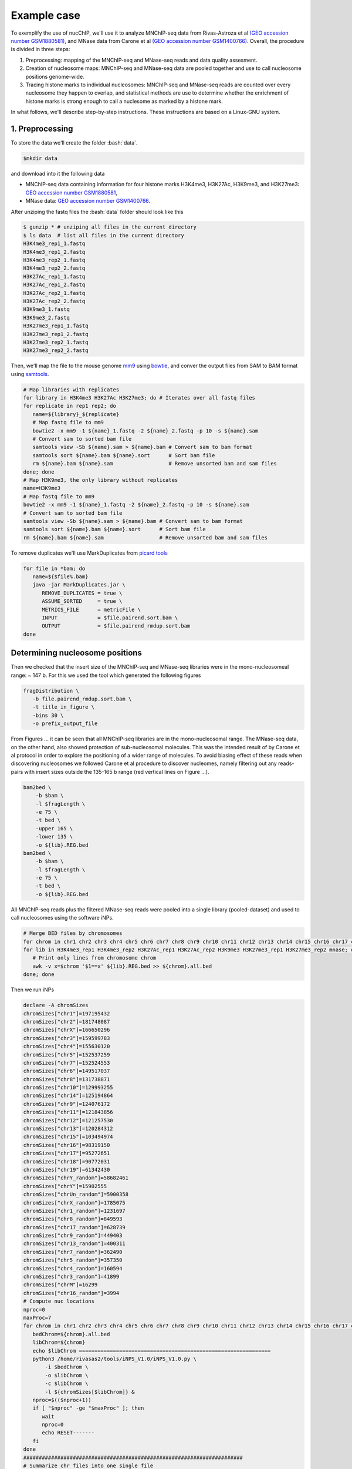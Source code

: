 .. _exampleCase:
.. role:: bash(code)
   :language: bash


************
Example case
************

To exemplify the use of nucChIP, we'll use it to analyze MNChIP-seq data from Rivas-Astroza et al `(GEO accession number GSM1880581) <http://www.ncbi.nlm.nih.gov/geo/query/acc.cgi?token=odsnwwionxcnbqv&acc=GSE73004>`_, and MNase data from Carone et al `(GEO accession number GSM1400766) <http://www.ncbi.nlm.nih.gov/geo/query/acc.cgi?acc=GSM1400766>`_. Overall, the procedure is divided in three steps:

1. Preprocessing: mapping of the MNChIP-seq and MNase-seq reads and data quality assesment.
2. Creation of nucleosome maps: MNChIP-seq and MNase-seq data are pooled together and use to call nucleosome positions genome-wide.
3. Tracing histone marks to individual nucleosomes: MNChIP-seq and MNase-seq reads are counted over every nucleosome they happen to overlap, and statistical methods are use to determine whether the enrichment of histone marks is strong enough to call a nuclesome as marked by a histone mark.  

In what follows, we'll describe step-by-step instructions. These instructions are based on a Linux-GNU system.

1. Preprocessing
================

To store the data we'll create the folder :bash:`data`.

.. code-block:: bash

   $mkdir data

and download into it the following data

* MNChIP-seq data containing information for four histone marks H3K4me3, H3K27Ac, H3K9me3, and H3K27me3: `GEO accession number GSM1880581 <http://www.ncbi.nlm.nih.gov/geo/query/acc.cgi?token=odsnwwionxcnbqv&acc=GSE73004>`_, 

* MNase data: `GEO accession number GSM1400766 <http://www.ncbi.nlm.nih.gov/geo/query/acc.cgi?acc=GSM1400766>`_. 

After unziping the fastq files the :bash:`data` folder should look like this 

.. code-block:: bash

   $ gunzip * # unziping all files in the current directory
   $ ls data  # list all files in the current directory
   H3K4me3_rep1_1.fastq
   H3K4me3_rep1_2.fastq
   H3K4me3_rep2_1.fastq
   H3K4me3_rep2_2.fastq
   H3K27Ac_rep1_1.fastq
   H3K27Ac_rep1_2.fastq
   H3K27Ac_rep2_1.fastq
   H3K27Ac_rep2_2.fastq
   H3K9me3_1.fastq
   H3K9me3_2.fastq
   H3K27me3_rep1_1.fastq
   H3K27me3_rep1_2.fastq
   H3K27me3_rep2_1.fastq
   H3K27me3_rep2_2.fastq


Then, we'll map the file to the mouse genome `mm9 <ftp://ftp.ccb.jhu.edu/pub/data/bowtie2_indexes/mm9.zip>`_  using `bowtie <http://bowtie-bio.sourceforge.net/bowtie2/index.shtml>`_, and conver the output files from SAM to BAM format using `samtools <http://www.htslib.org/>`_.

.. code-block:: bash

   # Map libraries with replicates
   for library in H3K4me3 H3K27Ac H3K27me3; do # Iterates over all fastq files
   for replicate in rep1 rep2; do
      name=${library}_${replicate} 
      # Map fastq file to mm9
      bowtie2 -x mm9 -1 ${name}_1.fastq -2 ${name}_2.fastq -p 10 -s ${name}.sam
      # Convert sam to sorted bam file
      samtools view -Sb ${name}.sam > ${name}.bam # Convert sam to bam format
      samtools sort ${name}.bam ${name}.sort      # Sort bam file
      rm ${name}.bam ${name}.sam                  # Remove unsorted bam and sam files
   done; done
   # Map H3K9me3, the only library without replicates
   name=H3K9me3 
   # Map fastq file to mm9
   bowtie2 -x mm9 -1 ${name}_1.fastq -2 ${name}_2.fastq -p 10 -s ${name}.sam
   # Convert sam to sorted bam file
   samtools view -Sb ${name}.sam > ${name}.bam # Convert sam to bam format
   samtools sort ${name}.bam ${name}.sort      # Sort bam file
   rm ${name}.bam ${name}.sam                  # Remove unsorted bam and sam files

To remove duplicates we'll use MarkDuplicates from `picard tools <http://broadinstitute.github.io/picard/>`_

.. code-block:: bash

   for file in *bam; do
      name=${$file%.bam}
      java -jar MarkDuplicates.jar \
         REMOVE_DUPLICATES = true \
         ASSUME_SORTED     = true \
         METRICS_FILE      = metricFile \
         INPUT             = $file.pairend.sort.bam \
         OUTPUT            = $file.pairend_rmdup.sort.bam
   done

Determining nucleosome positions
================================

Then we checked that the insert size of the MNChIP-seq and MNase-seq libraries were in the mono-nucleosomeal range: \~ 147 b.  For this we used the tool which generated the following figures

.. code-block:: bash

   fragDistribution \
      -b file.pairend_rmdup.sort.bam \
      -t title_in_figure \
      -bins 30 \
      -o prefix_output_file

From Figures ... it can be seen that all MNChIP-seq libraries are in the mono-nucleosomal range. The MNase-seq data, on the other hand, also showed protection of sub-nucleosomal molecules. This was the intended result of by Carone et al protocol in order to explore the positioning of a wider range of molecules. To avoid biasing effect of these reads when discovering nucleosomes we followed Carone et al procedure to discover nucleomes, namely filtering out any reads-pairs with insert sizes outside the 135-165 b range (red vertical lines on Figure ...).   


.. code-block:: bash

   bam2bed \
       -b $bam \
       -l $fragLength \
       -e 75 \
       -t bed \
       -upper 165 \
       -lower 135 \
       -o ${lib}.REG.bed
   bam2bed \
       -b $bam \
       -l $fragLength \
       -e 75 \
       -t bed \
       -o ${lib}.REG.bed

All MNChIP-seq reads plus the filtered MNase-seq reads were pooled into a single library (pooled-dataset) and used to call nucleosomes using the software iNPs.

.. code-block:: bash

   # Merge BED files by chromosomes
   for chrom in chr1 chr2 chr3 chr4 chr5 chr6 chr7 chr8 chr9 chr10 chr11 chr12 chr13 chr14 chr15 chr16 chr17 chr18 chr19 chrX chrY; do
   for lib in H3K4me3_rep1 H3K4me3_rep2 H3K27Ac_rep1 H3K27Ac_rep2 H3K9me3 H3K27me3_rep1 H3K27me3_rep2 mnase; do
      # Print only lines from chromosome chrom 
      awk -v x=$chrom '$1==x' ${lib}.REG.bed >> ${chrom}.all.bed
   done; done 

Then we run iNPs 

.. code-block:: bash

   declare -A chromSizes
   chromSizes["chr1"]=197195432
   chromSizes["chr2"]=181748087
   chromSizes["chrX"]=166650296
   chromSizes["chr3"]=159599783
   chromSizes["chr4"]=155630120
   chromSizes["chr5"]=152537259
   chromSizes["chr7"]=152524553
   chromSizes["chr6"]=149517037
   chromSizes["chr8"]=131738871
   chromSizes["chr10"]=129993255
   chromSizes["chr14"]=125194864
   chromSizes["chr9"]=124076172
   chromSizes["chr11"]=121843856
   chromSizes["chr12"]=121257530
   chromSizes["chr13"]=120284312
   chromSizes["chr15"]=103494974
   chromSizes["chr16"]=98319150
   chromSizes["chr17"]=95272651
   chromSizes["chr18"]=90772031
   chromSizes["chr19"]=61342430
   chromSizes["chrY_random"]=58682461
   chromSizes["chrY"]=15902555
   chromSizes["chrUn_random"]=5900358
   chromSizes["chrX_random"]=1785075
   chromSizes["chr1_random"]=1231697
   chromSizes["chr8_random"]=849593
   chromSizes["chr17_random"]=628739
   chromSizes["chr9_random"]=449403
   chromSizes["chr13_random"]=400311
   chromSizes["chr7_random"]=362490
   chromSizes["chr5_random"]=357350
   chromSizes["chr4_random"]=160594
   chromSizes["chr3_random"]=41899
   chromSizes["chrM"]=16299
   chromSizes["chr16_random"]=3994
   # Compute nuc locations
   nproc=0
   maxProc=7
   for chrom in chr1 chr2 chr3 chr4 chr5 chr6 chr7 chr8 chr9 chr10 chr11 chr12 chr13 chr14 chr15 chr16 chr17 chr18 chr19 chrX chrY; do
      bedChrom=${chrom}.all.bed
      libChrom=${chrom}
      echo $libChrom ==============================================================
      python3 /home/rivasas2/tools/iNPS_V1.0/iNPS_V1.0.py \
          -i $bedChrom \
          -o $libChrom \
          -c $libChrom \
          -l ${chromSizes[$libChrom]} &
      nproc=$(($nproc+1))
      if [ "$nproc" -ge "$maxProc" ]; then
         wait
         nproc=0
         echo RESET-------
      fi
   done
   #######################################################################
   # Summarize chr files into one single file
   for chrom in chr1 chr2 chr3 chr4 chr5 chr6 chr7 chr8 chr9 chr10 chr11 chr12 chr13 chr14 chr15 chr16 chr17 chr18 chr19 chrX chrY; do
      bedChrom=${chrom}.like_bed
      echo $bedChrom
      if [ "${chrom}" == "chr1" ]; then
          cat $bedChrom > allDataNuc.bed
      else # avoid header lines
          awk 'BEGIN{FS=OFS="\t"} NR>2' $bedChrom >> allDataNuc.bed
      fi
   done

This resulted in 10,292,810 nucleosomes.

Assigning histone marks to individual nucleosomes
=================================================

Once the nucleosomal map is available we'll determine whether a nucleosome is marked by a histone mark based on its enrichment of MNChIP-seq reads. We'll measure enrichment as the counts of MNChIP-seq reads overlappin a nucleosome. However, care has to be taken to avoid the co-founding effect between the co-localization level of nucleosomes and nucleosomal enrichemnt of histone marks. Namely, nucleosomes highly-colocalized have in general higher counts of MNChIP-seq reads. More details on this and to how to avoid it will be cover in the last step (Calling histone marks over nucleosomes). Let's start by counting the MNase-seq and MNase-seq reads per nucleosomes.

Count MNChIP-seq MNase-seq reads per nucleosome
-----------------------------------------------

Then, we used our genome-wide nucleosomal map to count, for each nucleosome, the overlapping MNChIP-seq reads. 

.. code-block:: bash

  getCounts \
     -b $bam \
     -n $nucFile \
     -pValue 0 \
     -l $fragLength \
     -lower $lower \
     -upper $upper \
     -e 75 \
     -o ${lib}.${nuc}.counts.bed &



Calling histone marks over nucleosomes
--------------------------------------

Expected counts were calculated with the R script `expectedCounts.R <https://szbio.ucsd.edu/public/nucChIP/files/exampleCase/expectedCounts.R>`_:

.. code-block:: bash
   
   Rscript expectedCounts.R

Determining nucleosomes marked by histone marks.

.. code-block:: bash

   getEnrichedRegions \
      -signal $signal \
      -control $control \
      -expV $expV \
      -prefix $lib

.. Bibliography
.. ============
.. 
.. .. bibliography:: Mendeley.bib
..    :style: plain
